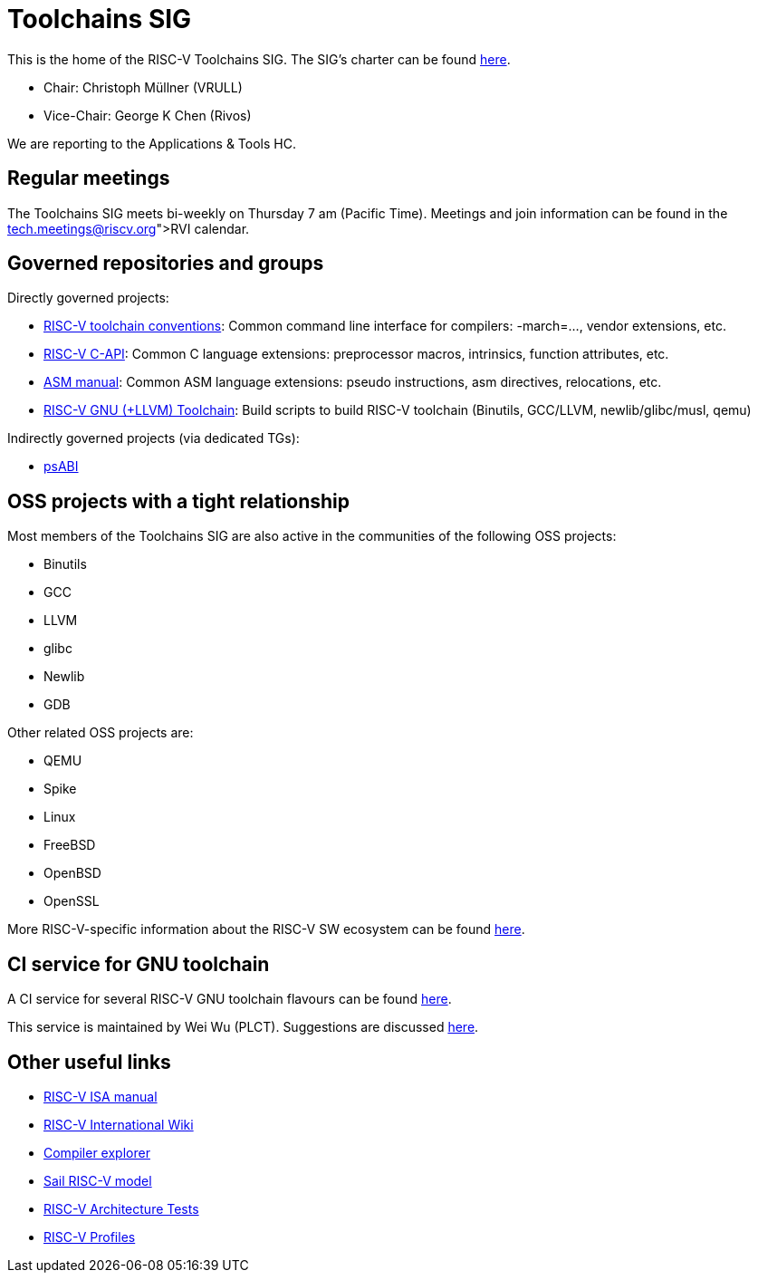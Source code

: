 ////
SPDX-License-Identifier: CC-BY-4.0
////

= Toolchains SIG
:uri-license: {uri-rel-file-base}LICENSE

This is the home of the RISC-V Toolchains SIG.
The SIG's charter can be found link:./charter.adoc[here].

* Chair: Christoph Müllner (VRULL)
* Vice-Chair: George K Chen (Rivos)

We are reporting to the Applications & Tools HC.

== Regular meetings

The Toolchains SIG meets bi-weekly on Thursday 7 am (Pacific Time).
Meetings and join information can be found in the link:https://calendar.google.com/calendar/u/0/embed?src=tech.meetings@riscv.org[RVI calendar].

== Governed repositories and groups

Directly governed projects:

* link:https://github.com/riscv-non-isa/riscv-toolchain-conventions[RISC-V toolchain conventions]: Common command line interface for compilers: -march=..., vendor extensions, etc.
* link:https://github.com/riscv-non-isa/riscv-c-api-doc[RISC-V C-API]: Common C language extensions: preprocessor macros, intrinsics, function attributes, etc.
* link:https://github.com/riscv-non-isa/riscv-asm-manual[ASM manual]: Common ASM language extensions: pseudo instructions, asm directives, relocations, etc.
* link:https://github.com/riscv-collab/riscv-gnu-toolchain[RISC-V GNU (+LLVM) Toolchain]: Build scripts to build RISC-V toolchain (Binutils, GCC/LLVM, newlib/glibc/musl, qemu)

Indirectly governed projects (via dedicated TGs):

* link:https://github.com/riscv-non-isa/riscv-elf-psabi-doc[psABI]

== OSS projects with a tight relationship

Most members of the Toolchains SIG are also active in the communities
of the following OSS projects:

* Binutils
* GCC
* LLVM
* glibc
* Newlib
* GDB

Other related OSS projects are:

* QEMU
* Spike
* Linux
* FreeBSD
* OpenBSD
* OpenSSL

More RISC-V-specific information about the RISC-V SW ecosystem can be found
link:https://wiki.riscv.org/display/HOME/RISC-V+Software+Ecosystem[here].

== CI service for GNU toolchain

A CI service for several RISC-V GNU toolchain flavours can be found
link:https://ci.rvperf.org/view/GNU/[here].

This service is maintained by Wei Wu (PLCT).
Suggestions are discussed link:https://github.com/riscv/riscv-gnu-toolchain/issues/847[here].

== Other useful links

* link:https://github.com/riscv/riscv-isa-manual[RISC-V ISA manual]
* link:https://wiki.riscv.org[RISC-V International Wiki]
* link:https://godbolt.org[Compiler explorer]
* link:https://github.com/riscv/sail-riscv[Sail RISC-V model]
* link:https://github.com/riscv-non-isa/riscv-arch-test[RISC-V Architecture Tests]
* link:https://github.com/riscv/riscv-profiles[RISC-V Profiles]
